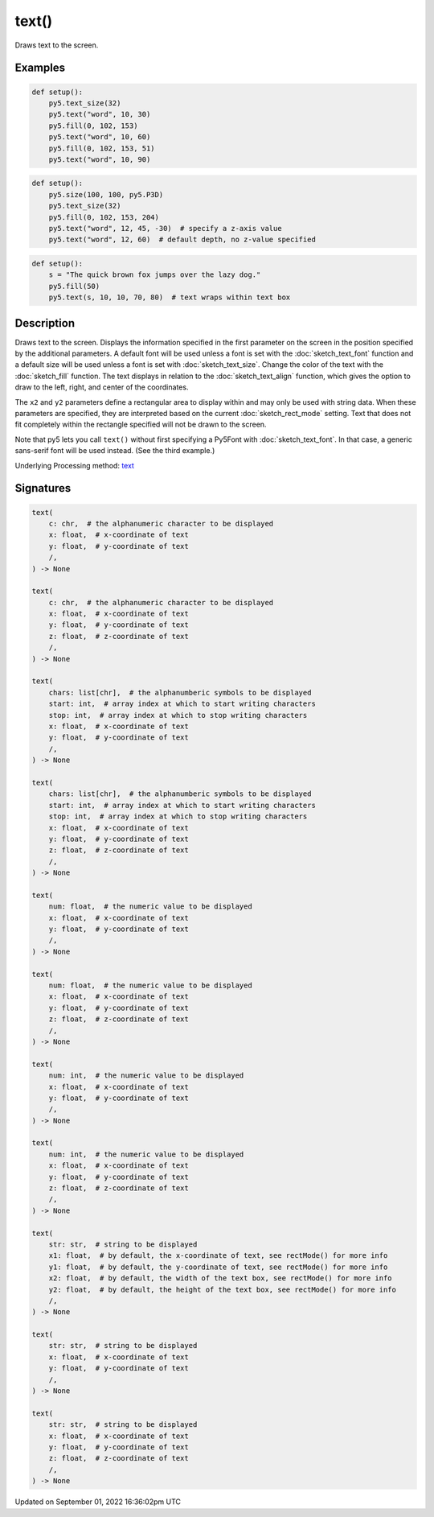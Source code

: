 text()
======

Draws text to the screen.

Examples
--------

.. raw:: html

    <div class="example-table">

.. raw:: html

    <div class="example-row"><div class="example-cell-image">

.. image:: /images/reference/Sketch_text_0.png
    :alt: example picture for text()

.. raw:: html

    </div><div class="example-cell-code">

.. code:: python

    def setup():
        py5.text_size(32)
        py5.text("word", 10, 30)
        py5.fill(0, 102, 153)
        py5.text("word", 10, 60)
        py5.fill(0, 102, 153, 51)
        py5.text("word", 10, 90)

.. raw:: html

    </div></div>

.. raw:: html

    <div class="example-row"><div class="example-cell-image">

.. image:: /images/reference/Sketch_text_1.png
    :alt: example picture for text()

.. raw:: html

    </div><div class="example-cell-code">

.. code:: python

    def setup():
        py5.size(100, 100, py5.P3D)
        py5.text_size(32)
        py5.fill(0, 102, 153, 204)
        py5.text("word", 12, 45, -30)  # specify a z-axis value
        py5.text("word", 12, 60)  # default depth, no z-value specified

.. raw:: html

    </div></div>

.. raw:: html

    <div class="example-row"><div class="example-cell-image">

.. image:: /images/reference/Sketch_text_2.png
    :alt: example picture for text()

.. raw:: html

    </div><div class="example-cell-code">

.. code:: python

    def setup():
        s = "The quick brown fox jumps over the lazy dog."
        py5.fill(50)
        py5.text(s, 10, 10, 70, 80)  # text wraps within text box

.. raw:: html

    </div></div>

.. raw:: html

    </div>

Description
-----------

Draws text to the screen. Displays the information specified in the first parameter on the screen in the position specified by the additional parameters. A default font will be used unless a font is set with the :doc:`sketch_text_font` function and a default size will be used unless a font is set with :doc:`sketch_text_size`. Change the color of the text with the :doc:`sketch_fill` function. The text displays in relation to the :doc:`sketch_text_align` function, which gives the option to draw to the left, right, and center of the coordinates.

The ``x2`` and ``y2`` parameters define a rectangular area to display within and may only be used with string data. When these parameters are specified, they are interpreted based on the current :doc:`sketch_rect_mode` setting. Text that does not fit completely within the rectangle specified will not be drawn to the screen.

Note that py5 lets you call ``text()`` without first specifying a Py5Font with :doc:`sketch_text_font`. In that case, a generic sans-serif font will be used instead. (See the third example.)

Underlying Processing method: `text <https://processing.org/reference/text_.html>`_

Signatures
----------

.. code:: python

    text(
        c: chr,  # the alphanumeric character to be displayed
        x: float,  # x-coordinate of text
        y: float,  # y-coordinate of text
        /,
    ) -> None

    text(
        c: chr,  # the alphanumeric character to be displayed
        x: float,  # x-coordinate of text
        y: float,  # y-coordinate of text
        z: float,  # z-coordinate of text
        /,
    ) -> None

    text(
        chars: list[chr],  # the alphanumberic symbols to be displayed
        start: int,  # array index at which to start writing characters
        stop: int,  # array index at which to stop writing characters
        x: float,  # x-coordinate of text
        y: float,  # y-coordinate of text
        /,
    ) -> None

    text(
        chars: list[chr],  # the alphanumberic symbols to be displayed
        start: int,  # array index at which to start writing characters
        stop: int,  # array index at which to stop writing characters
        x: float,  # x-coordinate of text
        y: float,  # y-coordinate of text
        z: float,  # z-coordinate of text
        /,
    ) -> None

    text(
        num: float,  # the numeric value to be displayed
        x: float,  # x-coordinate of text
        y: float,  # y-coordinate of text
        /,
    ) -> None

    text(
        num: float,  # the numeric value to be displayed
        x: float,  # x-coordinate of text
        y: float,  # y-coordinate of text
        z: float,  # z-coordinate of text
        /,
    ) -> None

    text(
        num: int,  # the numeric value to be displayed
        x: float,  # x-coordinate of text
        y: float,  # y-coordinate of text
        /,
    ) -> None

    text(
        num: int,  # the numeric value to be displayed
        x: float,  # x-coordinate of text
        y: float,  # y-coordinate of text
        z: float,  # z-coordinate of text
        /,
    ) -> None

    text(
        str: str,  # string to be displayed
        x1: float,  # by default, the x-coordinate of text, see rectMode() for more info
        y1: float,  # by default, the y-coordinate of text, see rectMode() for more info
        x2: float,  # by default, the width of the text box, see rectMode() for more info
        y2: float,  # by default, the height of the text box, see rectMode() for more info
        /,
    ) -> None

    text(
        str: str,  # string to be displayed
        x: float,  # x-coordinate of text
        y: float,  # y-coordinate of text
        /,
    ) -> None

    text(
        str: str,  # string to be displayed
        x: float,  # x-coordinate of text
        y: float,  # y-coordinate of text
        z: float,  # z-coordinate of text
        /,
    ) -> None

Updated on September 01, 2022 16:36:02pm UTC

